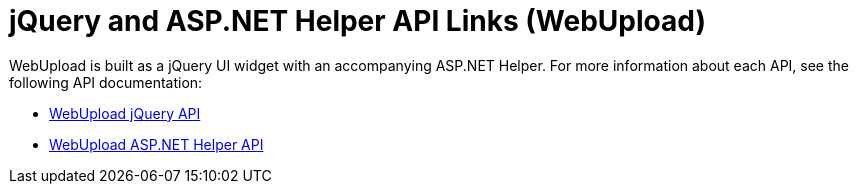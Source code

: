 ﻿////

|metadata|
{
    "name": "webupload-jquery-and-asp.net-helper-api-links",
    "controlName": ["WebUpload"],
    "tags": ["API","MVC","Selection"],
    "guid": "beb49f5f-1645-43ac-b9ad-47dbeac9bd81",  
    "buildFlags": [],
    "createdOn": "2011-05-31T15:12:14.5507675Z"
}
|metadata|
////

= jQuery and ASP.NET Helper API Links (WebUpload)

WebUpload is built as a jQuery UI widget with an accompanying ASP.NET Helper. For more information about each API, see the following API documentation:

* link:{jQueryApiLink}/ui.igupload[WebUpload jQuery API]
* link:infragistics4.web.jquery.v{ProductVersion}~infragistics.web.ui.editorcontrols.webupload.html[WebUpload ASP.NET Helper API]